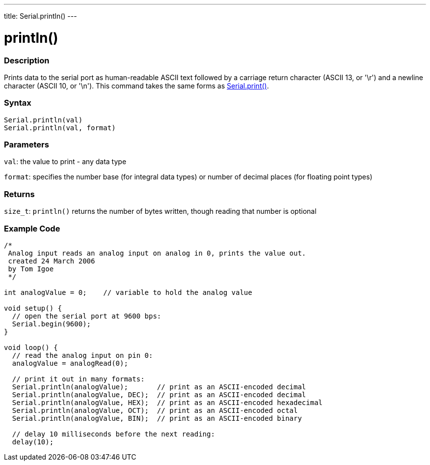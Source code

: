---
title: Serial.println()
---




= println()


// OVERVIEW SECTION STARTS
[#overview]
--

[float]
=== Description
Prints data to the serial port as human-readable ASCII text followed by a carriage return character (ASCII 13, or '\r') and a newline character (ASCII 10, or '\n'). This command takes the same forms as link:../print[Serial.print()].
[%hardbreaks]


[float]
=== Syntax
`Serial.println(val)` +
`Serial.println(val, format)`


[float]
=== Parameters
`val`: the value to print - any data type

`format`: specifies the number base (for integral data types) or number of decimal places (for floating point types)

[float]
=== Returns
`size_t`: `println()` returns the number of bytes written, though reading that number is optional
--
// OVERVIEW SECTION ENDS




// HOW TO USE SECTION STARTS
[#howtouse]
--

[float]
=== Example Code
// Describe what the example code is all about and add relevant code   ►►►►► THIS SECTION IS MANDATORY ◄◄◄◄◄


[source,arduino]
----
/*
 Analog input reads an analog input on analog in 0, prints the value out.
 created 24 March 2006
 by Tom Igoe
 */

int analogValue = 0;    // variable to hold the analog value

void setup() {
  // open the serial port at 9600 bps:
  Serial.begin(9600);
}

void loop() {
  // read the analog input on pin 0:
  analogValue = analogRead(0);

  // print it out in many formats:
  Serial.println(analogValue);       // print as an ASCII-encoded decimal
  Serial.println(analogValue, DEC);  // print as an ASCII-encoded decimal
  Serial.println(analogValue, HEX);  // print as an ASCII-encoded hexadecimal
  Serial.println(analogValue, OCT);  // print as an ASCII-encoded octal
  Serial.println(analogValue, BIN);  // print as an ASCII-encoded binary

  // delay 10 milliseconds before the next reading:
  delay(10);
----

--
// HOW TO USE SECTION ENDS
